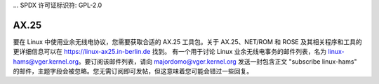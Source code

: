 ... SPDX 许可证标识符: GPL-2.0

=====
AX.25
=====

要在 Linux 中使用业余无线电协议，您需要获取合适的 AX.25 工具包。关于 AX.25、NET/ROM 和 ROSE 及其相关程序和工具的更详细信息可以在 https://linux-ax25.in-berlin.de 找到。
有一个用于讨论 Linux 业余无线电事务的邮件列表，名为 linux-hams@vger.kernel.org。要订阅该邮件列表，请向 majordomo@vger.kernel.org 发送一封包含正文 "subscribe linux-hams" 的邮件，主题字段会被忽略。您无需订阅即可发帖，但这意味着您可能会错过一些回复。
